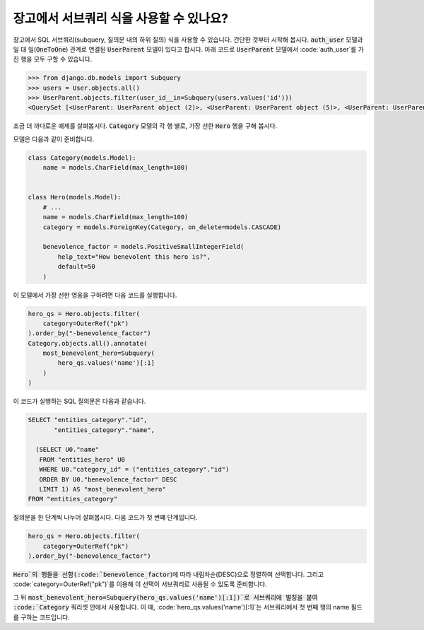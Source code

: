 장고에서 서브쿼리 식을 사용할 수 있나요?
==============================================================

장고에서 SQL 서브쿼리(subquery, 질의문 내의 하위 질의) 식을 사용할 수 있습니다. 간단한 것부터 시작해 봅시다. :code:`auth_user` 모델과 일 대 일(:code:`OneToOne`) 관계로 연결된 :code:`UserParent` 모델이 있다고 합시다. 아래 코드로 :code:`UserParent` 모델에서 :code:`auth_user`를 가진 행을 모두 구할 수 있습니다.

.. code-block:: ipython

    >>> from django.db.models import Subquery
    >>> users = User.objects.all()
    >>> UserParent.objects.filter(user_id__in=Subquery(users.values('id')))
    <QuerySet [<UserParent: UserParent object (2)>, <UserParent: UserParent object (5)>, <UserParent: UserParent object (8)>]>

조금 더 까다로운 예제를 살펴봅시다. :code:`Category` 모델의 각 행 별로, 가장 선한 :code:`Hero` 행을 구해 봅시다.

모델은 다음과 같이 준비합니다.

.. code-block:: python

    class Category(models.Model):
        name = models.CharField(max_length=100)


    class Hero(models.Model):
        # ...
        name = models.CharField(max_length=100)
        category = models.ForeignKey(Category, on_delete=models.CASCADE)

        benevolence_factor = models.PositiveSmallIntegerField(
            help_text="How benevolent this hero is?",
            default=50
        )


이 모델에서 가장 선한 영웅을 구하려면 다음 코드를 실행합니다.

.. code-block:: python

    hero_qs = Hero.objects.filter(
        category=OuterRef("pk")
    ).order_by("-benevolence_factor")
    Category.objects.all().annotate(
        most_benevolent_hero=Subquery(
            hero_qs.values('name')[:1]
        )
    )

이 코드가 실행하는 SQL 질의문은 다음과 같습니다.

.. code-block:: sql

    SELECT "entities_category"."id",
           "entities_category"."name",

      (SELECT U0."name"
       FROM "entities_hero" U0
       WHERE U0."category_id" = ("entities_category"."id")
       ORDER BY U0."benevolence_factor" DESC
       LIMIT 1) AS "most_benevolent_hero"
    FROM "entities_category"


질의문을 한 단계씩 나누어 살펴봅시다. 다음 코드가 첫 번쨰 단계입니다.

.. code-block:: python

    hero_qs = Hero.objects.filter(
        category=OuterRef("pk")
    ).order_by("-benevolence_factor")

:code:`Hero`의 행들을 선함(:code:`benevolence_factor`)에 따라 내림차순(DESC)으로 정렬하여 선택합니다. 그리고 :code:`category=OuterRef("pk")`를 이용해 이 선택이 서브쿼리로 사용될 수 있도록 준비합니다.


그 뒤 :code:`most_benevolent_hero=Subquery(hero_qs.values('name')[:1])`로 서브쿼리에 별칭을 붙여 :code:`Category` 쿼리셋 안에서 사용합니다. 이 때, :code:`hero_qs.values('name')[:1]`는 서브쿼리에서 첫 번째 행의 name 필드를 구하는 코드입니다.

